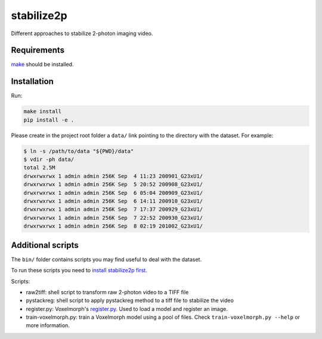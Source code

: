 stabilize2p
============

Different approaches to stabilize 2-photon imaging video.

Requirements
------------

`make <https://www.gnu.org/software/make//>`_ should be installed.


Installation
------------

Run:

.. code:: shell

    make install
    pip install -e .

Please create in the project root folder a ``data/`` link pointing to the directory
with the dataset. For example:

.. code:: shell

    $ ln -s /path/to/data "${PWD}/data"
    $ vdir -ph data/
    total 2.5M
    drwxrwxrwx 1 admin admin 256K Sep  4 11:23 200901_G23xU1/
    drwxrwxrwx 1 admin admin 256K Sep  5 20:52 200908_G23xU1/
    drwxrwxrwx 1 admin admin 256K Sep  6 05:04 200909_G23xU1/
    drwxrwxrwx 1 admin admin 256K Sep  6 14:11 200910_G23xU1/
    drwxrwxrwx 1 admin admin 256K Sep  7 17:37 200929_G23xU1/
    drwxrwxrwx 1 admin admin 256K Sep  7 22:52 200930_G23xU1/
    drwxrwxrwx 1 admin admin 256K Sep  8 02:19 201002_G23xU1/

Additional scripts
------------------

The ``bin/`` folder contains scripts you may find useful to deal with
the dataset.

To run these scripts you need to `install stabilize2p
first <#installation>`__.

Scripts:

-  raw2tiff: shell script to transform raw 2-photon video to a TIFF file
-  pystackreg: shell script to apply pystackreg method to a tiff file to stabilize the video
-  register.py: Voxelmorph's
   `register.py <https://github.com/voxelmorph/voxelmorph/blob/dev/scripts/tf/register.py>`__.
   Used to load a model and register an image.
-  train-voxelmorph.py: train a Voxelmorph model using a pool of files. Check ``train-voxelmorph.py --help`` or more information.
